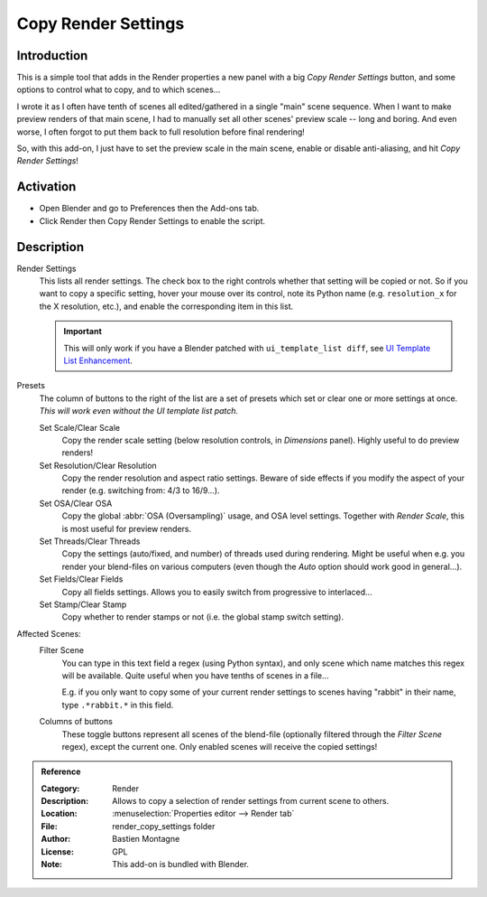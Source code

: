 
********************
Copy Render Settings
********************

Introduction
============

This is a simple tool that adds in the Render properties a new panel with a big *Copy Render Settings* button,
and some options to control what to copy, and to which scenes...

I wrote it as I often have tenth of scenes all edited/gathered in a single "main" scene sequence.
When I want to make preview renders of that main scene,
I had to manually set all other scenes' preview scale -- long and boring.
And even worse, I often forgot to put them back to full resolution before final rendering!

So, with this add-on, I just have to set the preview scale in the main scene, enable or disable anti-aliasing,
and hit *Copy Render Settings*!


Activation
==========

- Open Blender and go to Preferences then the Add-ons tab.
- Click Render then Copy Render Settings to enable the script.


Description
===========

Render Settings
   This lists all render settings. The check box to the right controls whether that setting will be copied or not.
   So if you want to copy a specific setting, hover your mouse over its control,
   note its Python name (e.g. ``resolution_x`` for the X resolution, etc.),
   and enable the corresponding item in this list.

   .. important::

      This will only work if you have a Blender patched with ``ui_template_list diff``,
      see `UI Template List Enhancement
      <https://archive.blender.org/wiki/index.php/User:Mont29/UI_Template_List_Enhancement/>`__.

Presets
   The column of buttons to the right of the list are a set of presets
   which set or clear one or more settings at once.
   *This will work even without the UI template list patch.*

   Set Scale/Clear Scale
      Copy the render scale setting (below resolution controls, in *Dimensions* panel).
      Highly useful to do preview renders!

   Set Resolution/Clear Resolution
      Copy the render resolution and aspect ratio settings.
      Beware of side effects if you modify the aspect of your render (e.g. switching from: 4/3 to 16/9...).

   Set OSA/Clear OSA
      Copy the global :abbr:`OSA (Oversampling)` usage, and OSA level settings.
      Together with *Render Scale*, this is most useful for preview renders.

   Set Threads/Clear Threads
      Copy the settings (auto/fixed, and number) of threads used during rendering.
      Might be useful when e.g. you render your blend-files on various computers
      (even though the *Auto* option should work good in general...).

   Set Fields/Clear Fields
      Copy all fields settings.
      Allows you to easily switch from progressive to interlaced...

   Set Stamp/Clear Stamp
      Copy whether to render stamps or not (i.e. the global stamp switch setting).

Affected Scenes:
   Filter Scene
      You can type in this text field a regex (using Python syntax), and only scene
      which name matches this regex will be available. Quite useful when you have tenths of scenes in a file...

      E.g. if you only want to copy some of your current render settings to scenes
      having "rabbit" in their name, type ``.*rabbit.*`` in this field.

   Columns of buttons
      These toggle buttons represent all scenes of the blend-file
      (optionally filtered through the *Filter Scene* regex),
      except the current one. Only enabled scenes will receive the copied settings!


.. admonition:: Reference
   :class: refbox

   :Category:  Render
   :Description: Allows to copy a selection of render settings from current scene to others.
   :Location: :menuselection:`Properties editor --> Render tab`
   :File: render_copy_settings folder
   :Author: Bastien Montagne
   :License: GPL
   :Note: This add-on is bundled with Blender.
